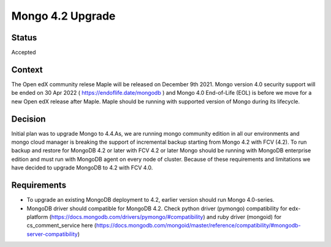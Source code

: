 Mongo 4.2 Upgrade
--------------------------------
Status
=====
Accepted

Context
=======

The Open edX community relese Maple will be released on December 9th 2021. Mongo version 4.0 security support will be ended on 30 Apr 2022 ( https://endoflife.date/mongodb ) and Mongo 4.0 End-of-Life (EOL) is before we move for a new Open edX release after Maple. 
Maple should be running with supported version of Mongo during its lifecycle.

Decision
========

Initial plan was to upgrade Mongo to 4.4.As, we are running mongo community edition in all our environments and mongo cloud manager is breaking the support of incremental backup starting from Mongo 4.2 with FCV (4.2). To run backup and restore for MongoDB 4.2 or later with FCV 4.2 or later Mongo should be running with MongoDB enterprise edition and must run with MongoDB agent on every node of cluster. Because of these requirements and limitations we have decided to upgrade MongoDB to 4.2 with FCV 4.0.

Requirements
===========

* To upgrade an existing MongoDB deployment to 4.2, earlier version should run Mongo 4.0-series.
* MongoDB driver should compatible for MongoDB 4.2. 
  Check python driver (pymongo) compatibility for edx-platform (https://docs.mongodb.com/drivers/pymongo/#compatibility) and ruby driver (mongoid) for cs_comment_service here (https://docs.mongodb.com/mongoid/master/reference/compatibility/#mongodb-server-compatibility)
